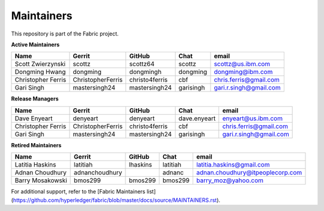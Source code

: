 Maintainers
-----------

This repository is part of the Fabric project.

**Active Maintainers**

+---------------------------+---------------------+------------------+----------------+-------------------------------------+
| Name                      | Gerrit              | GitHub           | Chat           | email                               |
+===========================+=====================+==================+================+=====================================+
| Scott Zwierzynski         | scottz              | scottz64         | scottz         | scottz@us.ibm.com                   |
+---------------------------+---------------------+------------------+----------------+-------------------------------------+
| Dongming Hwang            | dongming            | dongmingh        | dongming       | dongming@ibm.com                    |
+---------------------------+---------------------+------------------+----------------+-------------------------------------+
| Christopher Ferris        | ChristopherFerris   | christo4ferris   | cbf            | chris.ferris@gmail.com              |
+---------------------------+---------------------+------------------+----------------+-------------------------------------+
| Gari Singh                | mastersingh24       | mastersingh24    | garisingh      | gari.r.singh@gmail.com              |
+---------------------------+---------------------+------------------+----------------+-------------------------------------+

**Release Managers**

+---------------------------+---------------------+------------------+----------------+-------------------------------------+
| Name                      | Gerrit              | GitHub           | Chat           | email                               |
+===========================+=====================+==================+================+=====================================+
| Dave Enyeart              | denyeart            | denyeart         | dave.enyeart   | enyeart@us.ibm.com                  |
+---------------------------+---------------------+------------------+----------------+-------------------------------------+
| Christopher Ferris        | ChristopherFerris   | christo4ferris   | cbf            | chris.ferris@gmail.com              |
+---------------------------+---------------------+------------------+----------------+-------------------------------------+
| Gari Singh                | mastersingh24       | mastersingh24    | garisingh      | gari.r.singh@gmail.com              |
+---------------------------+---------------------+------------------+----------------+-------------------------------------+

**Retired Maintainers**

+---------------------------+---------------------+------------------+----------------+-------------------------------------+
| Name                      | Gerrit              | GitHub           | Chat           | email                               |
+===========================+=====================+==================+================+=====================================+
| Latitia Haskins           | latitiah            | lhaskins         | latitiah       | latitia.haskins@gmail.com           |
+---------------------------+---------------------+------------------+----------------+-------------------------------------+
| Adnan Choudhury           | adnanchoudhury      |                  | adnanc         | adnan.choudhury@itpeoplecorp.com    |
+---------------------------+---------------------+------------------+----------------+-------------------------------------+
| Barry Mosakowski          | bmos299             | bmos299          | bmos299        | barry_moz@yahoo.com                 |
+---------------------------+---------------------+------------------+----------------+-------------------------------------+

For additional support, refer to the [Fabric Maintainers list](https://github.com/hyperledger/fabric/blob/master/docs/source/MAINTAINERS.rst).

.. Licensed under Creative Commons Attribution 4.0 International License
   https://creativecommons.org/licenses/by/4.0/
